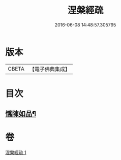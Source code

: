 #+TITLE: 涅槃經疏 
#+DATE: 2016-06-08 14:48:57.305795

* 版本
 |     CBETA|【電子佛典集成】|

* 目次
** [[file:KR6g0012_001.txt::001-0305a5][憍陳如品¶]]

* 卷
[[file:KR6g0012_001.txt][涅槃經疏 1]]

